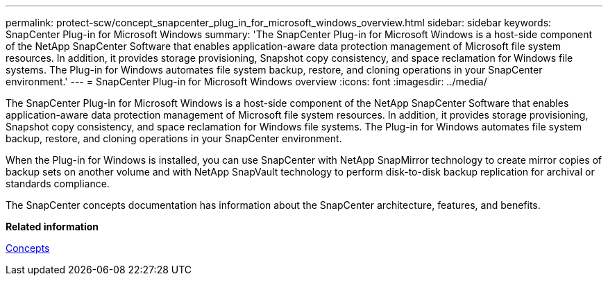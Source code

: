---
permalink: protect-scw/concept_snapcenter_plug_in_for_microsoft_windows_overview.html
sidebar: sidebar
keywords: SnapCenter Plug-in for Microsoft Windows
summary: 'The SnapCenter Plug-in for Microsoft Windows is a host-side component of the NetApp SnapCenter Software that enables application-aware data protection management of Microsoft file system resources. In addition, it provides storage provisioning, Snapshot copy consistency, and space reclamation for Windows file systems. The Plug-in for Windows automates file system backup, restore, and cloning operations in your SnapCenter environment.'
---
= SnapCenter Plug-in for Microsoft Windows overview
:icons: font
:imagesdir: ../media/

[.lead]
The SnapCenter Plug-in for Microsoft Windows is a host-side component of the NetApp SnapCenter Software that enables application-aware data protection management of Microsoft file system resources. In addition, it provides storage provisioning, Snapshot copy consistency, and space reclamation for Windows file systems. The Plug-in for Windows automates file system backup, restore, and cloning operations in your SnapCenter environment.

When the Plug-in for Windows is installed, you can use SnapCenter with NetApp SnapMirror technology to create mirror copies of backup sets on another volume and with NetApp SnapVault technology to perform disk-to-disk backup replication for archival or standards compliance.

The SnapCenter concepts documentation has information about the SnapCenter architecture, features, and benefits.

*Related information*

http://docs.netapp.com/ocsc-44/topic/com.netapp.doc.ocsc-con/home.html[Concepts]

